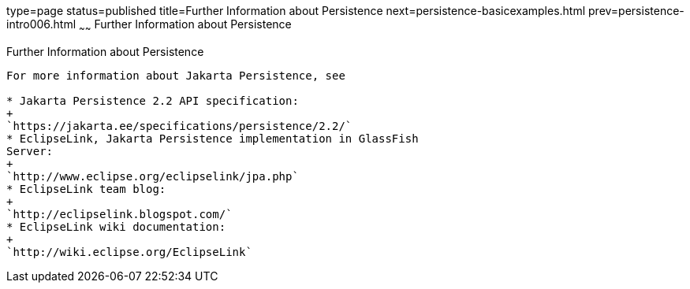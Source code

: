 type=page
status=published
title=Further Information about Persistence
next=persistence-basicexamples.html
prev=persistence-intro006.html
~~~~~~
Further Information about Persistence
=====================================

[[GKCLC]][[further-information-about-persistence]]

Further Information about Persistence
-------------------------------------

For more information about Jakarta Persistence, see

* Jakarta Persistence 2.2 API specification:
+
`https://jakarta.ee/specifications/persistence/2.2/`
* EclipseLink, Jakarta Persistence implementation in GlassFish
Server:
+
`http://www.eclipse.org/eclipselink/jpa.php`
* EclipseLink team blog:
+
`http://eclipselink.blogspot.com/`
* EclipseLink wiki documentation:
+
`http://wiki.eclipse.org/EclipseLink`


